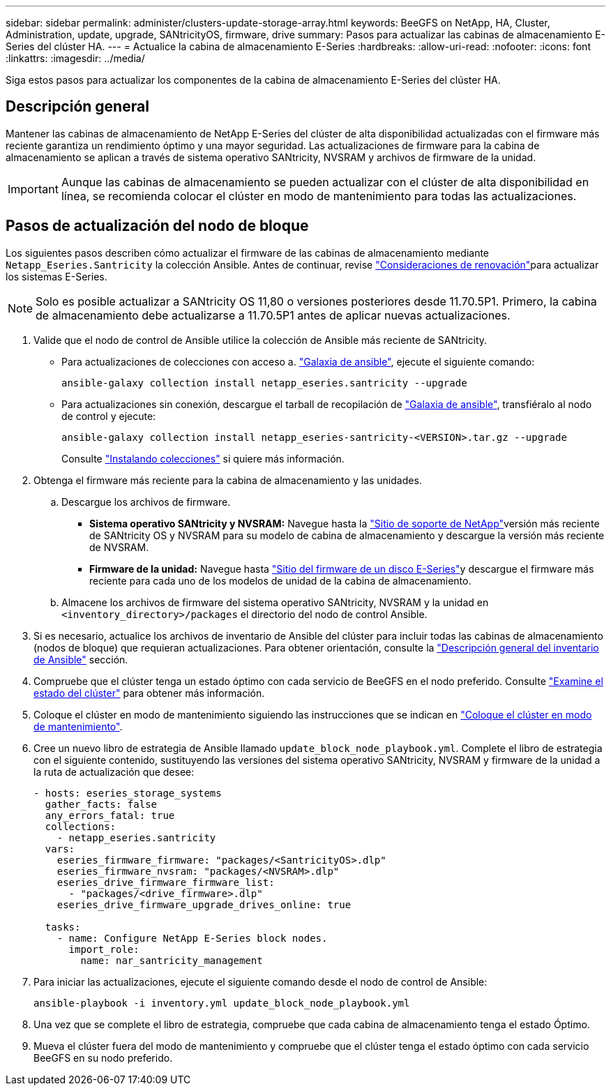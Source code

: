 ---
sidebar: sidebar 
permalink: administer/clusters-update-storage-array.html 
keywords: BeeGFS on NetApp, HA, Cluster, Administration, update, upgrade, SANtricityOS, firmware, drive 
summary: Pasos para actualizar las cabinas de almacenamiento E-Series del clúster HA. 
---
= Actualice la cabina de almacenamiento E-Series
:hardbreaks:
:allow-uri-read: 
:nofooter: 
:icons: font
:linkattrs: 
:imagesdir: ../media/


[role="lead"]
Siga estos pasos para actualizar los componentes de la cabina de almacenamiento E-Series del clúster HA.



== Descripción general

Mantener las cabinas de almacenamiento de NetApp E-Series del clúster de alta disponibilidad actualizadas con el firmware más reciente garantiza un rendimiento óptimo y una mayor seguridad. Las actualizaciones de firmware para la cabina de almacenamiento se aplican a través de sistema operativo SANtricity, NVSRAM y archivos de firmware de la unidad.


IMPORTANT: Aunque las cabinas de almacenamiento se pueden actualizar con el clúster de alta disponibilidad en línea, se recomienda colocar el clúster en modo de mantenimiento para todas las actualizaciones.



== Pasos de actualización del nodo de bloque

Los siguientes pasos describen cómo actualizar el firmware de las cabinas de almacenamiento mediante `Netapp_Eseries.Santricity` la colección Ansible. Antes de continuar, revise link:https://docs.netapp.com/us-en/e-series/upgrade-santricity/overview-upgrade-consider-task.html["Consideraciones de renovación"^]para actualizar los sistemas E-Series.


NOTE: Solo es posible actualizar a SANtricity OS 11,80 o versiones posteriores desde 11.70.5P1. Primero, la cabina de almacenamiento debe actualizarse a 11.70.5P1 antes de aplicar nuevas actualizaciones.

. Valide que el nodo de control de Ansible utilice la colección de Ansible más reciente de SANtricity.
+
** Para actualizaciones de colecciones con acceso a. link:https://galaxy.ansible.com/netapp_eseries/beegfs["Galaxia de ansible"^], ejecute el siguiente comando:
+
[source, console]
----
ansible-galaxy collection install netapp_eseries.santricity --upgrade
----
** Para actualizaciones sin conexión, descargue el tarball de recopilación de link:https://galaxy.ansible.com/ui/repo/published/netapp_eseries/santricity/["Galaxia de ansible"^], transfiéralo al nodo de control y ejecute:
+
[source, console]
----
ansible-galaxy collection install netapp_eseries-santricity-<VERSION>.tar.gz --upgrade
----
+
Consulte link:https://docs.ansible.com/ansible/latest/collections_guide/collections_installing.html["Instalando colecciones"^] si quiere más información.



. Obtenga el firmware más reciente para la cabina de almacenamiento y las unidades.
+
.. Descargue los archivos de firmware.
+
*** *Sistema operativo SANtricity y NVSRAM:* Navegue hasta la link:https://mysupport.netapp.com/site/products/all/details/eseries-santricityos/downloads-tab["Sitio de soporte de NetApp"^]versión más reciente de SANtricity OS y NVSRAM para su modelo de cabina de almacenamiento y descargue la versión más reciente de NVSRAM.
*** *Firmware de la unidad:* Navegue hasta link:https://mysupport.netapp.com/site/downloads/firmware/e-series-disk-firmware["Sitio del firmware de un disco E-Series"^]y descargue el firmware más reciente para cada uno de los modelos de unidad de la cabina de almacenamiento.


.. Almacene los archivos de firmware del sistema operativo SANtricity, NVSRAM y la unidad en `<inventory_directory>/packages` el directorio del nodo de control Ansible.


. Si es necesario, actualice los archivos de inventario de Ansible del clúster para incluir todas las cabinas de almacenamiento (nodos de bloque) que requieran actualizaciones. Para obtener orientación, consulte la link:../custom/architectures-inventory-overview.html["Descripción general del inventario de Ansible"^] sección.
. Compruebe que el clúster tenga un estado óptimo con cada servicio de BeeGFS en el nodo preferido. Consulte link:clusters-examine-state.html["Examine el estado del clúster"^] para obtener más información.
. Coloque el clúster en modo de mantenimiento siguiendo las instrucciones que se indican en link:clusters-maintenance-mode.html["Coloque el clúster en modo de mantenimiento"^].
. Cree un nuevo libro de estrategia de Ansible llamado `update_block_node_playbook.yml`. Complete el libro de estrategia con el siguiente contenido, sustituyendo las versiones del sistema operativo SANtricity, NVSRAM y firmware de la unidad a la ruta de actualización que desee:
+
....
- hosts: eseries_storage_systems
  gather_facts: false
  any_errors_fatal: true
  collections:
    - netapp_eseries.santricity
  vars:
    eseries_firmware_firmware: "packages/<SantricityOS>.dlp"
    eseries_firmware_nvsram: "packages/<NVSRAM>.dlp"
    eseries_drive_firmware_firmware_list:
      - "packages/<drive_firmware>.dlp"
    eseries_drive_firmware_upgrade_drives_online: true

  tasks:
    - name: Configure NetApp E-Series block nodes.
      import_role:
        name: nar_santricity_management
....
. Para iniciar las actualizaciones, ejecute el siguiente comando desde el nodo de control de Ansible:
+
[listing]
----
ansible-playbook -i inventory.yml update_block_node_playbook.yml
----
. Una vez que se complete el libro de estrategia, compruebe que cada cabina de almacenamiento tenga el estado Óptimo.
. Mueva el clúster fuera del modo de mantenimiento y compruebe que el clúster tenga el estado óptimo con cada servicio BeeGFS en su nodo preferido.

